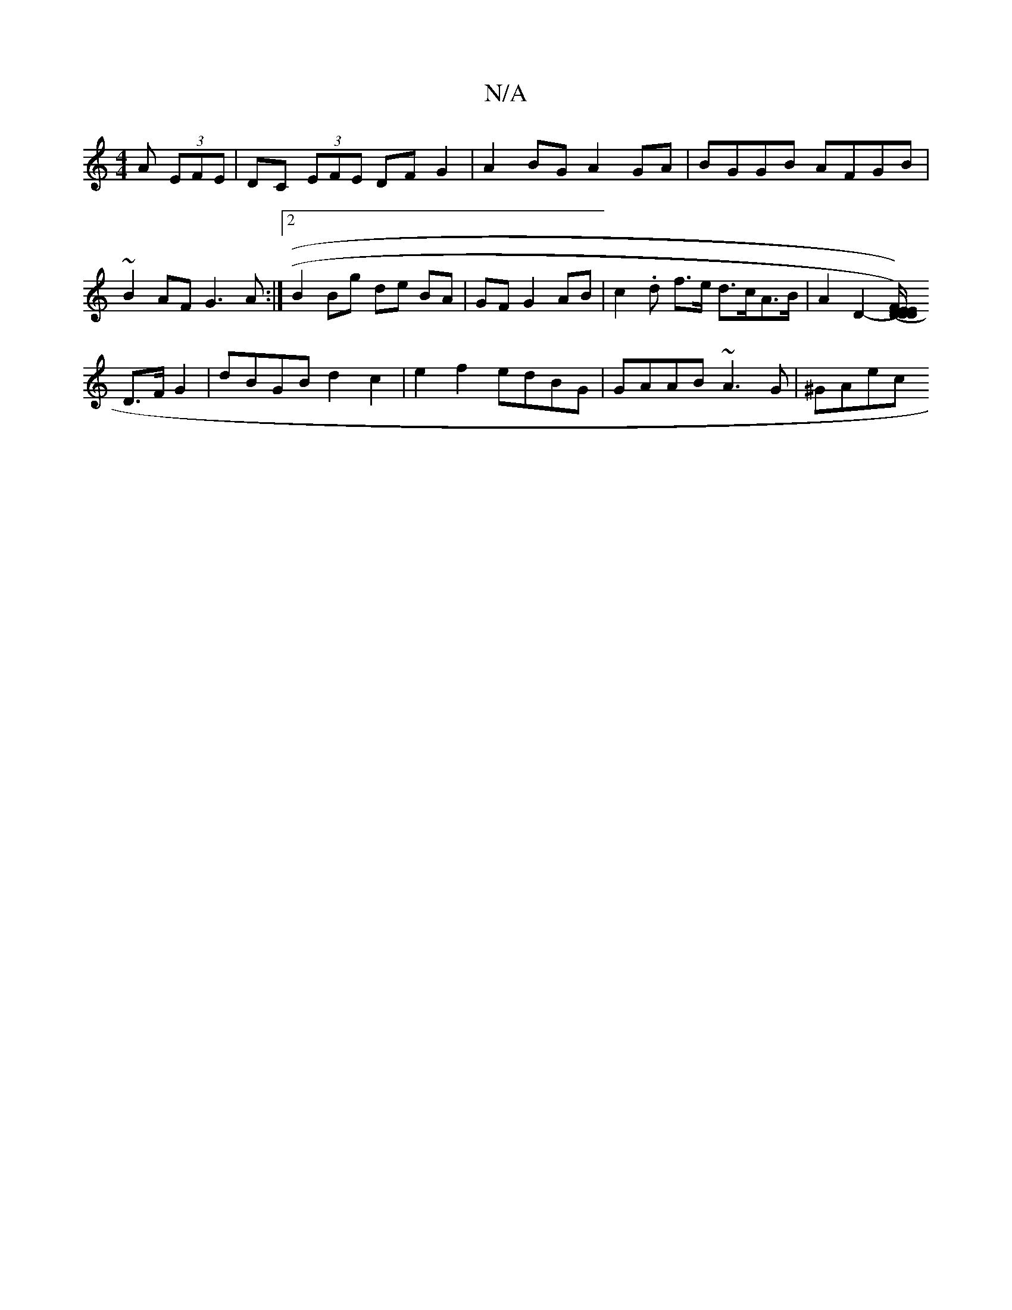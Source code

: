 X:1
T:N/A
M:4/4
R:N/A
K:Cmajor
A (3EFE | DC (3EFE DF G2 | A2 BG A2 GA | BGGB AFGB | ~B2 AF G3A:|2 B2 Bg de BA | GF G2 AB | c2 .d f>e d>cA>B | A2 D2- [EDD)(E/E/)|DF AA BA EB AB|G2 BG AF DF|
D>F G2|dBGB d2c2|e2f2 edBG|GAAB ~A3G|^GAec